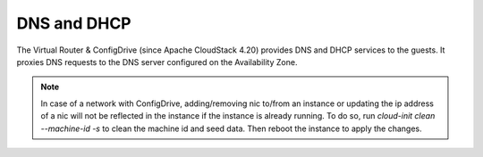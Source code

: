 .. Licensed to the Apache Software Foundation (ASF) under one
   or more contributor license agreements.  See the NOTICE file
   distributed with this work for additional information#
   regarding copyright ownership.  The ASF licenses this file
   to you under the Apache License, Version 2.0 (the
   "License"); you may not use this file except in compliance
   with the License.  You may obtain a copy of the License at
   http://www.apache.org/licenses/LICENSE-2.0
   Unless required by applicable law or agreed to in writing,
   software distributed under the License is distributed on an
   "AS IS" BASIS, WITHOUT WARRANTIES OR CONDITIONS OF ANY
   KIND, either express or implied.  See the License for the
   specific language governing permissions and limitations
   under the License.
   

DNS and DHCP
------------

The Virtual Router & ConfigDrive (since Apache CloudStack 4.20) provides
DNS and DHCP services to the guests. It proxies DNS requests to the DNS
server configured on the Availability Zone.

.. note::
   In case of a network with ConfigDrive, adding/removing nic to/from an
   instance or updating the ip address of a nic will not be reflected in the
   instance if the instance is already running. To do so, run
   `cloud-init clean --machine-id -s` to clean the machine id and seed data.
   Then reboot the instance to apply the changes.